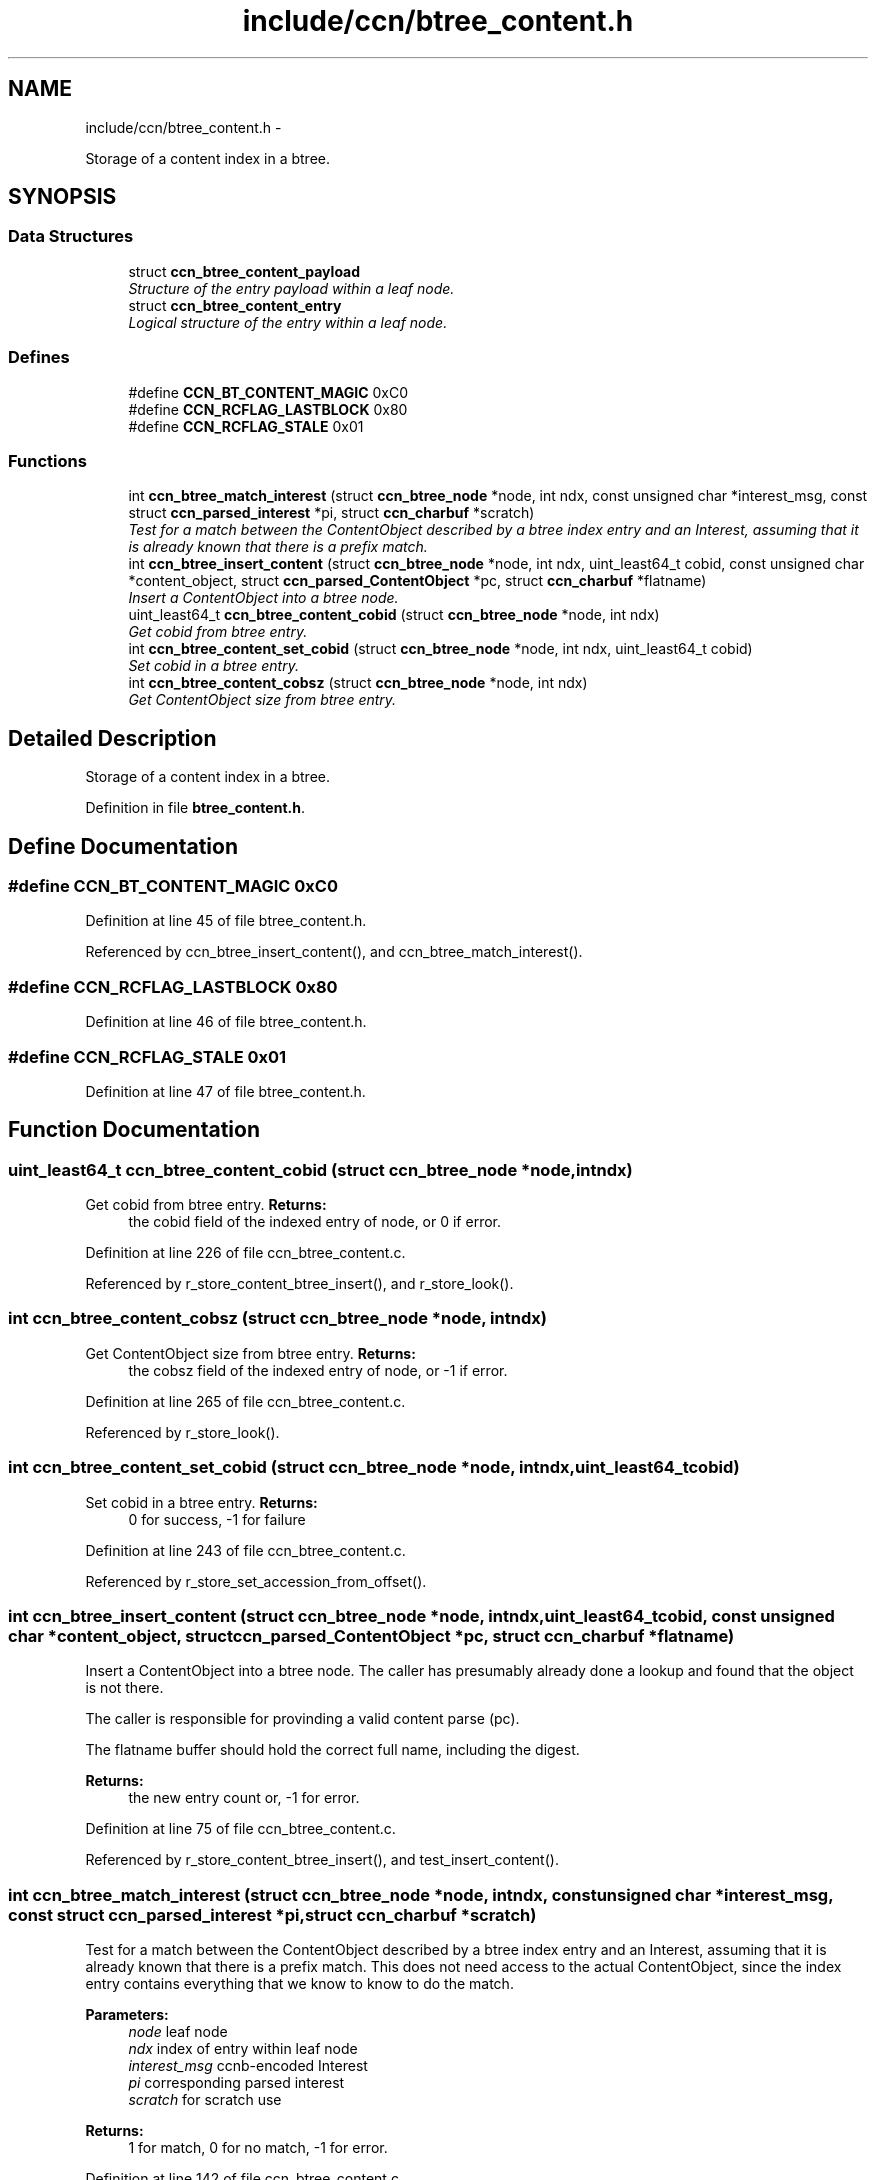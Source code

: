 .TH "include/ccn/btree_content.h" 3 "Tue Apr 1 2014" "Version 0.8.2" "Content-Centric Networking in C" \" -*- nroff -*-
.ad l
.nh
.SH NAME
include/ccn/btree_content.h \- 
.PP
Storage of a content index in a btree\&.  

.SH SYNOPSIS
.br
.PP
.SS "Data Structures"

.in +1c
.ti -1c
.RI "struct \fBccn_btree_content_payload\fP"
.br
.RI "\fIStructure of the entry payload within a leaf node\&. \fP"
.ti -1c
.RI "struct \fBccn_btree_content_entry\fP"
.br
.RI "\fILogical structure of the entry within a leaf node\&. \fP"
.in -1c
.SS "Defines"

.in +1c
.ti -1c
.RI "#define \fBCCN_BT_CONTENT_MAGIC\fP   0xC0"
.br
.ti -1c
.RI "#define \fBCCN_RCFLAG_LASTBLOCK\fP   0x80"
.br
.ti -1c
.RI "#define \fBCCN_RCFLAG_STALE\fP   0x01"
.br
.in -1c
.SS "Functions"

.in +1c
.ti -1c
.RI "int \fBccn_btree_match_interest\fP (struct \fBccn_btree_node\fP *node, int ndx, const unsigned char *interest_msg, const struct \fBccn_parsed_interest\fP *pi, struct \fBccn_charbuf\fP *scratch)"
.br
.RI "\fITest for a match between the ContentObject described by a btree index entry and an Interest, assuming that it is already known that there is a prefix match\&. \fP"
.ti -1c
.RI "int \fBccn_btree_insert_content\fP (struct \fBccn_btree_node\fP *node, int ndx, uint_least64_t cobid, const unsigned char *content_object, struct \fBccn_parsed_ContentObject\fP *pc, struct \fBccn_charbuf\fP *flatname)"
.br
.RI "\fIInsert a ContentObject into a btree node\&. \fP"
.ti -1c
.RI "uint_least64_t \fBccn_btree_content_cobid\fP (struct \fBccn_btree_node\fP *node, int ndx)"
.br
.RI "\fIGet cobid from btree entry\&. \fP"
.ti -1c
.RI "int \fBccn_btree_content_set_cobid\fP (struct \fBccn_btree_node\fP *node, int ndx, uint_least64_t cobid)"
.br
.RI "\fISet cobid in a btree entry\&. \fP"
.ti -1c
.RI "int \fBccn_btree_content_cobsz\fP (struct \fBccn_btree_node\fP *node, int ndx)"
.br
.RI "\fIGet ContentObject size from btree entry\&. \fP"
.in -1c
.SH "Detailed Description"
.PP 
Storage of a content index in a btree\&. 


.PP
Definition in file \fBbtree_content\&.h\fP\&.
.SH "Define Documentation"
.PP 
.SS "#define \fBCCN_BT_CONTENT_MAGIC\fP   0xC0"
.PP
Definition at line 45 of file btree_content\&.h\&.
.PP
Referenced by ccn_btree_insert_content(), and ccn_btree_match_interest()\&.
.SS "#define \fBCCN_RCFLAG_LASTBLOCK\fP   0x80"
.PP
Definition at line 46 of file btree_content\&.h\&.
.SS "#define \fBCCN_RCFLAG_STALE\fP   0x01"
.PP
Definition at line 47 of file btree_content\&.h\&.
.SH "Function Documentation"
.PP 
.SS "uint_least64_t \fBccn_btree_content_cobid\fP (struct \fBccn_btree_node\fP *node, intndx)"
.PP
Get cobid from btree entry\&. \fBReturns:\fP
.RS 4
the cobid field of the indexed entry of node, or 0 if error\&. 
.RE
.PP

.PP
Definition at line 226 of file ccn_btree_content\&.c\&.
.PP
Referenced by r_store_content_btree_insert(), and r_store_look()\&.
.SS "int \fBccn_btree_content_cobsz\fP (struct \fBccn_btree_node\fP *node, intndx)"
.PP
Get ContentObject size from btree entry\&. \fBReturns:\fP
.RS 4
the cobsz field of the indexed entry of node, or -1 if error\&. 
.RE
.PP

.PP
Definition at line 265 of file ccn_btree_content\&.c\&.
.PP
Referenced by r_store_look()\&.
.SS "int \fBccn_btree_content_set_cobid\fP (struct \fBccn_btree_node\fP *node, intndx, uint_least64_tcobid)"
.PP
Set cobid in a btree entry\&. \fBReturns:\fP
.RS 4
0 for success, -1 for failure 
.RE
.PP

.PP
Definition at line 243 of file ccn_btree_content\&.c\&.
.PP
Referenced by r_store_set_accession_from_offset()\&.
.SS "int \fBccn_btree_insert_content\fP (struct \fBccn_btree_node\fP *node, intndx, uint_least64_tcobid, const unsigned char *content_object, struct \fBccn_parsed_ContentObject\fP *pc, struct \fBccn_charbuf\fP *flatname)"
.PP
Insert a ContentObject into a btree node\&. The caller has presumably already done a lookup and found that the object is not there\&.
.PP
The caller is responsible for provinding a valid content parse (pc)\&.
.PP
The flatname buffer should hold the correct full name, including the digest\&.
.PP
\fBReturns:\fP
.RS 4
the new entry count or, -1 for error\&. 
.RE
.PP

.PP
Definition at line 75 of file ccn_btree_content\&.c\&.
.PP
Referenced by r_store_content_btree_insert(), and test_insert_content()\&.
.SS "int \fBccn_btree_match_interest\fP (struct \fBccn_btree_node\fP *node, intndx, const unsigned char *interest_msg, const struct \fBccn_parsed_interest\fP *pi, struct \fBccn_charbuf\fP *scratch)"
.PP
Test for a match between the ContentObject described by a btree index entry and an Interest, assuming that it is already known that there is a prefix match\&. This does not need access to the actual ContentObject, since the index entry contains everything that we know to know to do the match\&.
.PP
\fBParameters:\fP
.RS 4
\fInode\fP leaf node 
.br
\fIndx\fP index of entry within leaf node 
.br
\fIinterest_msg\fP ccnb-encoded Interest 
.br
\fIpi\fP corresponding parsed interest 
.br
\fIscratch\fP for scratch use
.RE
.PP
\fBReturns:\fP
.RS 4
1 for match, 0 for no match, -1 for error\&. 
.RE
.PP

.PP
Definition at line 142 of file ccn_btree_content\&.c\&.
.PP
Referenced by r_store_lookup(), r_store_lookup_backwards(), r_sync_enumerate_action(), and testhelp_count_matches()\&.
.SH "Author"
.PP 
Generated automatically by Doxygen for Content-Centric Networking in C from the source code\&.
